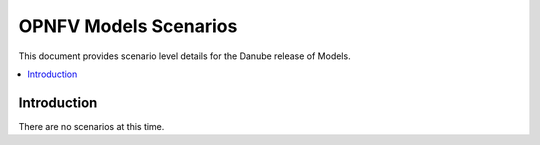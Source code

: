 .. This work is licensed under a
.. Creative Commons Attribution 4.0 International License.
.. http://creativecommons.org/licenses/by/4.0
.. (c) 2015-2017 AT&T Intellectual Property, Inc

======================
OPNFV Models Scenarios
======================

This document provides scenario level details for the Danube release of Models.

.. contents::
   :depth: 3
   :local:

Introduction
------------

There are no scenarios at this time.
